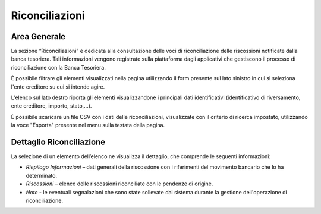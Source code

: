 .. _utente_riconciliazioni:

Riconciliazioni
===============

Area Generale
-------------

La sezione “Riconciliazioni” è dedicata alla consultazione delle voci di riconciliazione delle riscossioni notificate
dalla banca tesoriera. Tali informazioni vengono registrate sulla piattaforma dagli applicativi che gestiscono il processo di
riconciliazione con la Banca Tesoriera.

È possibile filtrare gli elementi visualizzati nella pagina utilizzando il form presente sul lato sinistro in cui si seleziona l'ente creditore su cui si intende agire.

L'elenco sul lato destro riporta gli elementi
visualizzandone i principali dati identificativi (identificativo di
riversamento, ente creditore, importo, stato,...).

È possibile scaricare un file CSV con i dati delle riconciliazioni,
visualizzate con il criterio di ricerca impostato, utilizzando la voce
"Esporta" presente nel menu sulla testata della pagina.

Dettaglio Riconciliazione
-------------------------

La selezione di un elemento dell’elenco ne visualizza il dettaglio, che
comprende le seguenti informazioni:

-  *Riepilogo Informazioni* – dati generali della riscossione con i
   riferimenti del movimento bancario che lo ha determinato.
-  *Riscossioni* – elenco delle riscossioni riconciliate con le pendenze
   di origine.
-  *Note* - le eventuali segnalazioni che sono state sollevate dal
   sistema durante la gestione dell'operazione di riconciliazione.
